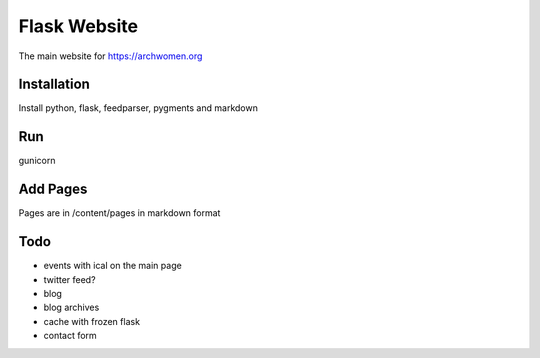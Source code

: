 Flask Website
=============

The main website for https://archwomen.org

Installation
------------

Install python, flask, feedparser, pygments and markdown

Run
---

gunicorn

Add Pages
---------

Pages are in /content/pages in markdown format

Todo
----

* events with ical on the main page
* twitter feed?
* blog
* blog archives
* cache with frozen flask
* contact form
